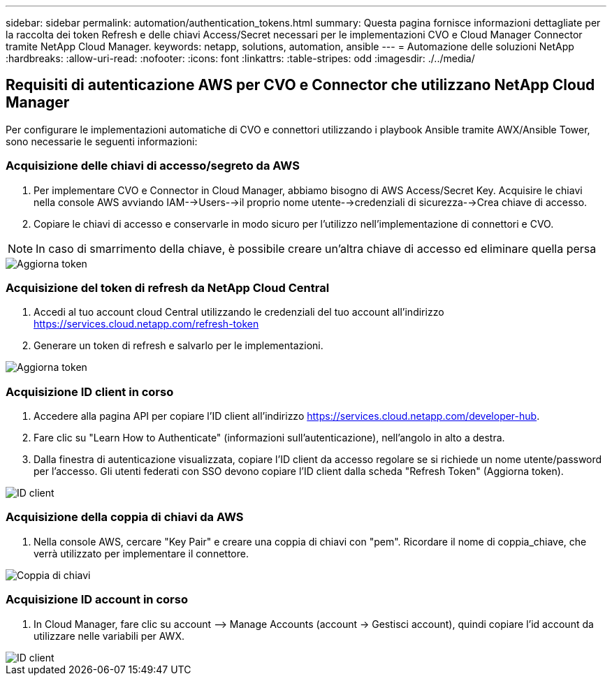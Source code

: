 ---
sidebar: sidebar 
permalink: automation/authentication_tokens.html 
summary: Questa pagina fornisce informazioni dettagliate per la raccolta dei token Refresh e delle chiavi Access/Secret necessari per le implementazioni CVO e Cloud Manager Connector tramite NetApp Cloud Manager. 
keywords: netapp, solutions, automation, ansible 
---
= Automazione delle soluzioni NetApp
:hardbreaks:
:allow-uri-read: 
:nofooter: 
:icons: font
:linkattrs: 
:table-stripes: odd
:imagesdir: ./../media/




== Requisiti di autenticazione AWS per CVO e Connector che utilizzano NetApp Cloud Manager

Per configurare le implementazioni automatiche di CVO e connettori utilizzando i playbook Ansible tramite AWX/Ansible Tower, sono necessarie le seguenti informazioni:



=== Acquisizione delle chiavi di accesso/segreto da AWS

. Per implementare CVO e Connector in Cloud Manager, abbiamo bisogno di AWS Access/Secret Key. Acquisire le chiavi nella console AWS avviando IAM-->Users-->il proprio nome utente-->credenziali di sicurezza-->Crea chiave di accesso.
. Copiare le chiavi di accesso e conservarle in modo sicuro per l'utilizzo nell'implementazione di connettori e CVO.



NOTE: In caso di smarrimento della chiave, è possibile creare un'altra chiave di accesso ed eliminare quella persa

image::access_keys.png[Aggiorna token]



=== Acquisizione del token di refresh da NetApp Cloud Central

. Accedi al tuo account cloud Central utilizzando le credenziali del tuo account all'indirizzo https://services.cloud.netapp.com/refresh-token[]
. Generare un token di refresh e salvarlo per le implementazioni.


image::token_authentication.png[Aggiorna token]



=== Acquisizione ID client in corso

. Accedere alla pagina API per copiare l'ID client all'indirizzo https://services.cloud.netapp.com/developer-hub[].
. Fare clic su "Learn How to Authenticate" (informazioni sull'autenticazione), nell'angolo in alto a destra.
. Dalla finestra di autenticazione visualizzata, copiare l'ID client da accesso regolare se si richiede un nome utente/password per l'accesso. Gli utenti federati con SSO devono copiare l'ID client dalla scheda "Refresh Token" (Aggiorna token).


image::client_id.JPG[ID client]



=== Acquisizione della coppia di chiavi da AWS

. Nella console AWS, cercare "Key Pair" e creare una coppia di chiavi con "pem". Ricordare il nome di coppia_chiave, che verrà utilizzato per implementare il connettore.


image::key_pair.png[Coppia di chiavi]



=== Acquisizione ID account in corso

. In Cloud Manager, fare clic su account –> Manage Accounts (account -> Gestisci account), quindi copiare l'id account da utilizzare nelle variabili per AWX.


image::account_id.JPG[ID client]
